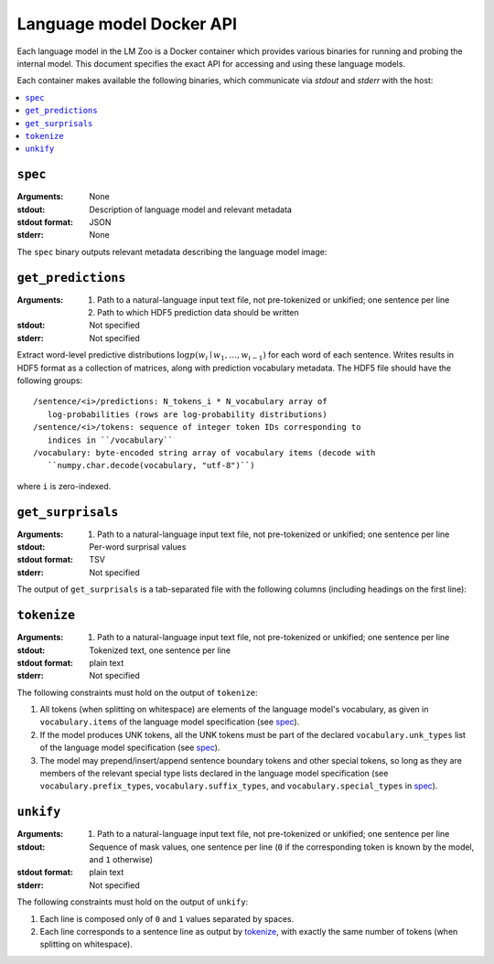 .. _api:

Language model Docker API
=========================

Each language model in the LM Zoo is a Docker container which provides various
binaries for running and probing the internal model. This document specifies
the exact API for accessing and using these language models.

Each container makes available the following binaries, which communicate via
`stdout` and `stderr` with the host:

.. contents::
   :local:

``spec``
^^^^^^^^

:Arguments: None
:stdout: Description of language model and relevant metadata
:stdout format: JSON
:stderr: None

The ``spec`` binary outputs relevant metadata describing the language model image:

.. jsonschema:: schemas/language_model_spec.json


``get_predictions``
^^^^^^^^^^^^^^^^^^^

:Arguments:
  1. Path to a natural-language input text file, not pre-tokenized or unkified; one sentence per line
  2. Path to which HDF5 prediction data should be written
:stdout: Not specified
:stderr: Not specified

Extract word-level predictive distributions :math:`\log p(w_i \mid w_1, \dots,
w_{i-1})` for each word of each sentence. Writes results in HDF5 format as a
collection of matrices, along with prediction vocabulary metadata. The HDF5
file should have the following groups::

   /sentence/<i>/predictions: N_tokens_i * N_vocabulary array of
      log-probabilities (rows are log-probability distributions)
   /sentence/<i>/tokens: sequence of integer token IDs corresponding to
      indices in ``/vocabulary``
   /vocabulary: byte-encoded string array of vocabulary items (decode with
      ``numpy.char.decode(vocabulary, "utf-8")``)

where ``i`` is zero-indexed.



``get_surprisals``
^^^^^^^^^^^^^^^^^^

:Arguments:
   1. Path to a natural-language input text file, not pre-tokenized or unkified; one sentence per line
:stdout: Per-word surprisal values
:stdout format: TSV
:stderr: Not specified

The output of ``get_surprisals`` is a tab-separated file with the following
columns (including headings on the first line):

.. jsonschema:: schemas/get_surprisals_output.json

``tokenize``
^^^^^^^^^^^^

:Arguments:
   1. Path to a natural-language input text file, not pre-tokenized or unkified; one sentence per line
:stdout: Tokenized text, one sentence per line
:stdout format: plain text
:stderr: Not specified


The following constraints must hold on the output of ``tokenize``:

1. All tokens (when splitting on whitespace) are elements of the language
   model's vocabulary, as given in ``vocabulary.items`` of the language model
   specification (see `spec`_).
2. If the model produces UNK tokens, all the UNK tokens must be part of the
   declared ``vocabulary.unk_types`` list of the language model specification
   (see `spec`_).
3. The model may prepend/insert/append sentence boundary tokens and other
   special tokens, so long as they are members of the relevant special type
   lists declared in the language model specification (see
   ``vocabulary.prefix_types``, ``vocabulary.suffix_types``, and
   ``vocabulary.special_types`` in `spec`_).


``unkify``
^^^^^^^^^^

:Arguments:
   1. Path to a natural-language input text file, not pre-tokenized or unkified; one sentence per line
:stdout: Sequence of mask values, one sentence per line (``0`` if the
         corresponding token is known by the model, and ``1`` otherwise)
:stdout format: plain text
:stderr: Not specified

The following constraints must hold on the output of ``unkify``:

1. Each line is composed only of ``0`` and ``1`` values separated by spaces.
2. Each line corresponds to a sentence line as output by `tokenize`_, with
   exactly the same number of tokens (when splitting on whitespace).


.. ``get_predictions``
.. ^^^^^^^^^^^^^^^^^^^

.. :Arguments:
..    1. Path to a natural-language input text file, not pre-tokenized or unkified; one sentence per line
.. :stdout: Description of full next-word predictive distributions for each token in the input
.. :stdout format: JSON
.. :stderr: Not specified

.. TODO JSON spec

